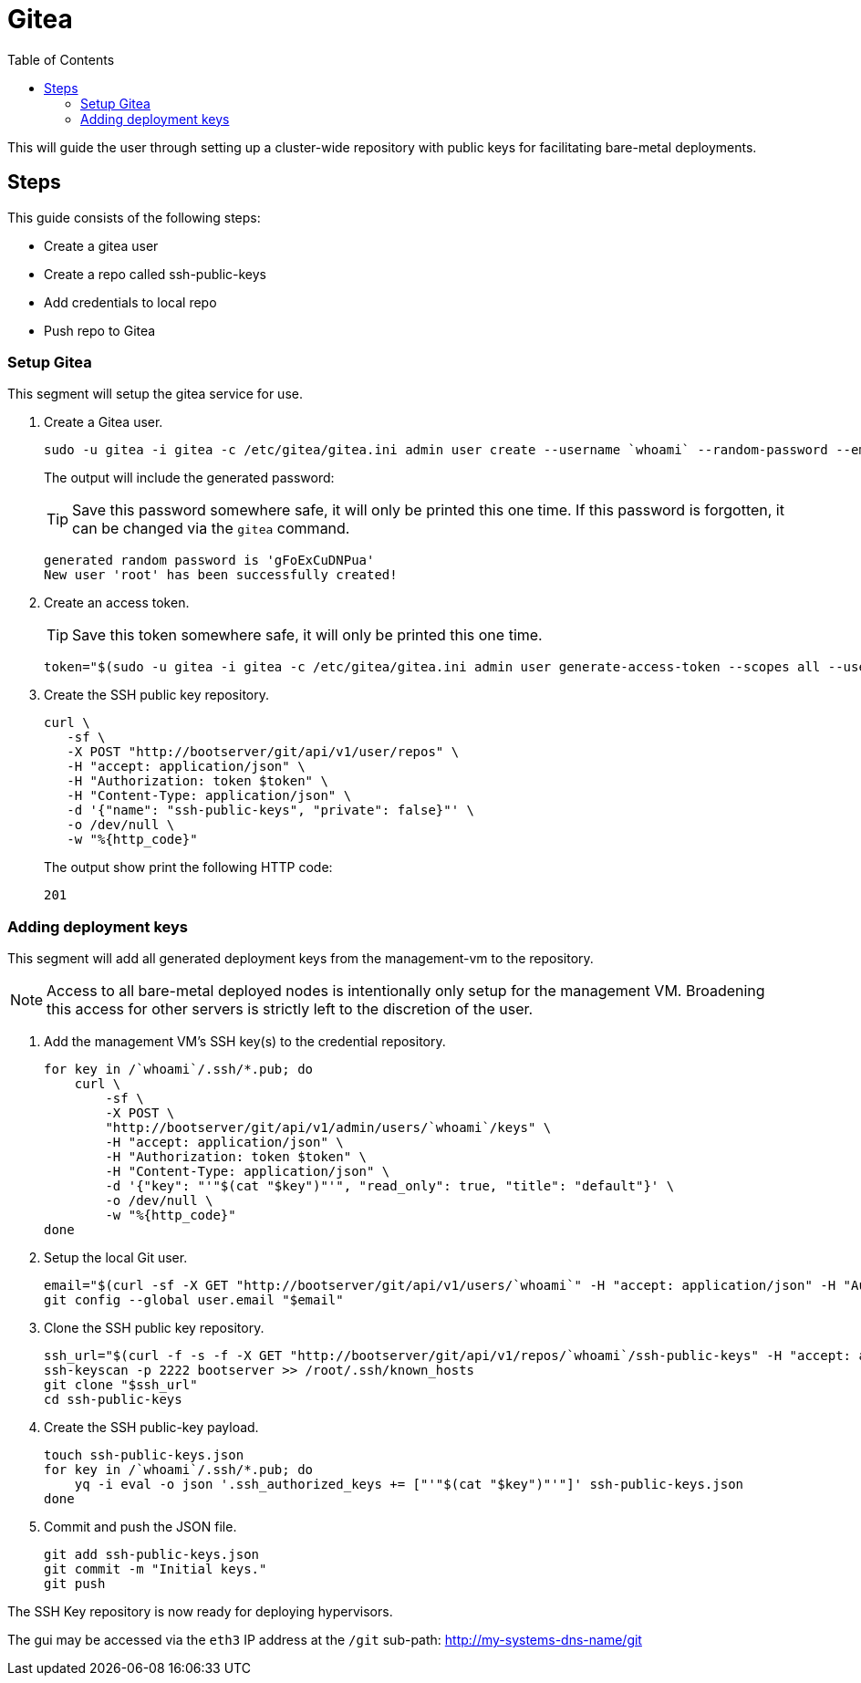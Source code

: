 = Gitea
:toc:
:toclevels: 3

This will guide the user through setting up a cluster-wide repository with public keys for facilitating bare-metal deployments.

== Steps

This guide consists of the following steps:

- Create a gitea user
- Create a repo called ssh-public-keys
- Add credentials to local repo
- Push repo to Gitea

=== Setup Gitea

This segment will setup the gitea service for use.

. Create a Gitea user.
+
[source,bash]
----
sudo -u gitea -i gitea -c /etc/gitea/gitea.ini admin user create --username `whoami` --random-password --email `whoami`@`hostname`.local --admin
----
+
The output will include the generated password:
+
TIP: Save this password somewhere safe, it will only be printed this one time. If this password is forgotten, it can be changed via the `gitea` command.
+
[source,bash]
----
generated random password is 'gFoExCuDNPua'
New user 'root' has been successfully created!
----
. Create an access token.
+
TIP: Save this token somewhere safe, it will only be printed this one time.
+
[source,bash]
----
token="$(sudo -u gitea -i gitea -c /etc/gitea/gitea.ini admin user generate-access-token --scopes all --username `whoami` --raw)"
----
+
. Create the SSH public key repository.
+
[source,bash]
----
curl \
   -sf \
   -X POST "http://bootserver/git/api/v1/user/repos" \
   -H "accept: application/json" \
   -H "Authorization: token $token" \
   -H "Content-Type: application/json" \
   -d '{"name": "ssh-public-keys", "private": false}"' \
   -o /dev/null \
   -w "%{http_code}"
----
+
The output show print the following HTTP code:
+
[source,text]
----
201
----

=== Adding deployment keys

This segment will add all generated deployment keys from the management-vm to the repository.

NOTE: Access to all bare-metal deployed nodes is intentionally only setup for the management VM. Broadening this access for other servers is strictly left to the discretion of the user.

. Add the management VM's SSH key(s) to the credential repository.
+
[source,bash]
----
for key in /`whoami`/.ssh/*.pub; do
    curl \
        -sf \
        -X POST \
        "http://bootserver/git/api/v1/admin/users/`whoami`/keys" \
        -H "accept: application/json" \
        -H "Authorization: token $token" \
        -H "Content-Type: application/json" \
        -d '{"key": "'"$(cat "$key")"'", "read_only": true, "title": "default"}' \
        -o /dev/null \
        -w "%{http_code}"
done
----
. Setup the local Git user.
+
[source,bash]
----
email="$(curl -sf -X GET "http://bootserver/git/api/v1/users/`whoami`" -H "accept: application/json" -H "Authorization: token $token" | jq -r .email)"
git config --global user.email "$email"
----
. Clone the SSH public key repository.
+
[source,bash]
----
ssh_url="$(curl -f -s -f -X GET "http://bootserver/git/api/v1/repos/`whoami`/ssh-public-keys" -H "accept: application/json" -H "Authorization: token $token" | jq -r .ssh_url)"
ssh-keyscan -p 2222 bootserver >> /root/.ssh/known_hosts
git clone "$ssh_url"
cd ssh-public-keys
----
. Create the SSH public-key payload.
+
[source,bash]
----
touch ssh-public-keys.json
for key in /`whoami`/.ssh/*.pub; do
    yq -i eval -o json '.ssh_authorized_keys += ["'"$(cat "$key")"'"]' ssh-public-keys.json
done
----
. Commit and push the JSON file.
+
[source,bash]
----
git add ssh-public-keys.json
git commit -m "Initial keys."
git push
----


The SSH Key repository is now ready for deploying hypervisors.

The gui may be accessed via the `eth3` IP address at the `/git` sub-path: http://my-systems-dns-name/git
